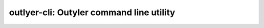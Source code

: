 ========================================
outlyer-cli: Outyler command line utility
========================================

